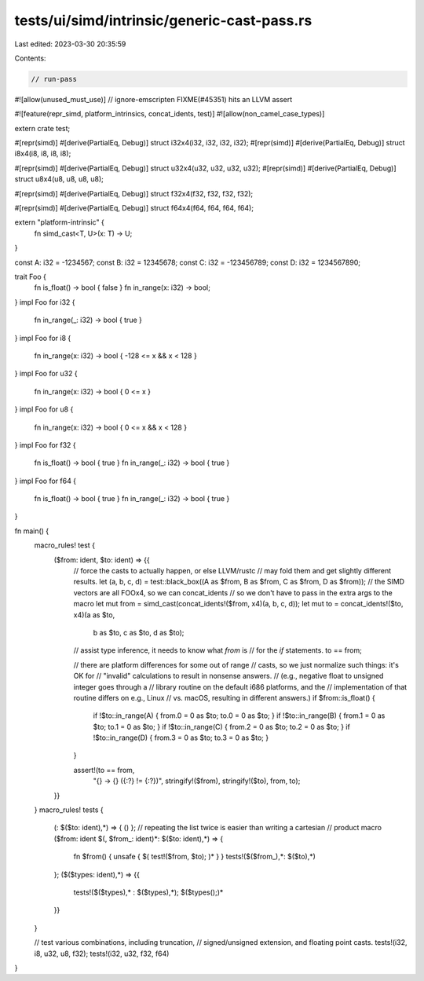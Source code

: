 tests/ui/simd/intrinsic/generic-cast-pass.rs
============================================

Last edited: 2023-03-30 20:35:59

Contents:

.. code-block:: rs

    // run-pass
#![allow(unused_must_use)]
// ignore-emscripten FIXME(#45351) hits an LLVM assert

#![feature(repr_simd, platform_intrinsics, concat_idents, test)]
#![allow(non_camel_case_types)]

extern crate test;

#[repr(simd)]
#[derive(PartialEq, Debug)]
struct i32x4(i32, i32, i32, i32);
#[repr(simd)]
#[derive(PartialEq, Debug)]
struct i8x4(i8, i8, i8, i8);

#[repr(simd)]
#[derive(PartialEq, Debug)]
struct u32x4(u32, u32, u32, u32);
#[repr(simd)]
#[derive(PartialEq, Debug)]
struct u8x4(u8, u8, u8, u8);

#[repr(simd)]
#[derive(PartialEq, Debug)]
struct f32x4(f32, f32, f32, f32);

#[repr(simd)]
#[derive(PartialEq, Debug)]
struct f64x4(f64, f64, f64, f64);


extern "platform-intrinsic" {
    fn simd_cast<T, U>(x: T) -> U;
}

const A: i32 = -1234567;
const B: i32 = 12345678;
const C: i32 = -123456789;
const D: i32 = 1234567890;

trait Foo {
    fn is_float() -> bool { false }
    fn in_range(x: i32) -> bool;
}
impl Foo for i32 {
    fn in_range(_: i32) -> bool { true }
}
impl Foo for i8 {
    fn in_range(x: i32) -> bool { -128 <= x && x < 128 }
}
impl Foo for u32 {
    fn in_range(x: i32) -> bool { 0 <= x }
}
impl Foo for u8 {
    fn in_range(x: i32) -> bool { 0 <= x && x < 128 }
}
impl Foo for f32 {
    fn is_float() -> bool { true }
    fn in_range(_: i32) -> bool { true }
}
impl Foo for f64 {
    fn is_float() -> bool { true }
    fn in_range(_: i32) -> bool { true }
}

fn main() {
    macro_rules! test {
        ($from: ident, $to: ident) => {{
            // force the casts to actually happen, or else LLVM/rustc
            // may fold them and get slightly different results.
            let (a, b, c, d) = test::black_box((A as $from, B as $from, C as $from, D as $from));
            // the SIMD vectors are all FOOx4, so we can concat_idents
            // so we don't have to pass in the extra args to the macro
            let mut from = simd_cast(concat_idents!($from, x4)(a, b, c, d));
            let mut to = concat_idents!($to, x4)(a as $to,
                                                 b as $to,
                                                 c as $to,
                                                 d as $to);
            // assist type inference, it needs to know what `from` is
            // for the `if` statements.
            to == from;

            // there are platform differences for some out of range
            // casts, so we just normalize such things: it's OK for
            // "invalid" calculations to result in nonsense answers.
            // (e.g., negative float to unsigned integer goes through a
            // library routine on the default i686 platforms, and the
            // implementation of that routine differs on e.g., Linux
            // vs. macOS, resulting in different answers.)
            if $from::is_float() {
                if !$to::in_range(A) { from.0 = 0 as $to; to.0 = 0 as $to; }
                if !$to::in_range(B) { from.1 = 0 as $to; to.1 = 0 as $to; }
                if !$to::in_range(C) { from.2 = 0 as $to; to.2 = 0 as $to; }
                if !$to::in_range(D) { from.3 = 0 as $to; to.3 = 0 as $to; }
            }

            assert!(to == from,
                    "{} -> {} ({:?} != {:?})", stringify!($from), stringify!($to),
                    from, to);
        }}
    }
    macro_rules! tests {
        (: $($to: ident),*) => { () };
        // repeating the list twice is easier than writing a cartesian
        // product macro
        ($from: ident $(, $from_: ident)*: $($to: ident),*) => {
            fn $from() { unsafe { $( test!($from, $to); )* } }
            tests!($($from_),*: $($to),*)
        };
        ($($types: ident),*) => {{
            tests!($($types),* : $($types),*);
            $($types();)*
        }}
    }

    // test various combinations, including truncation,
    // signed/unsigned extension, and floating point casts.
    tests!(i32, i8, u32, u8, f32);
    tests!(i32, u32, f32, f64)
}


